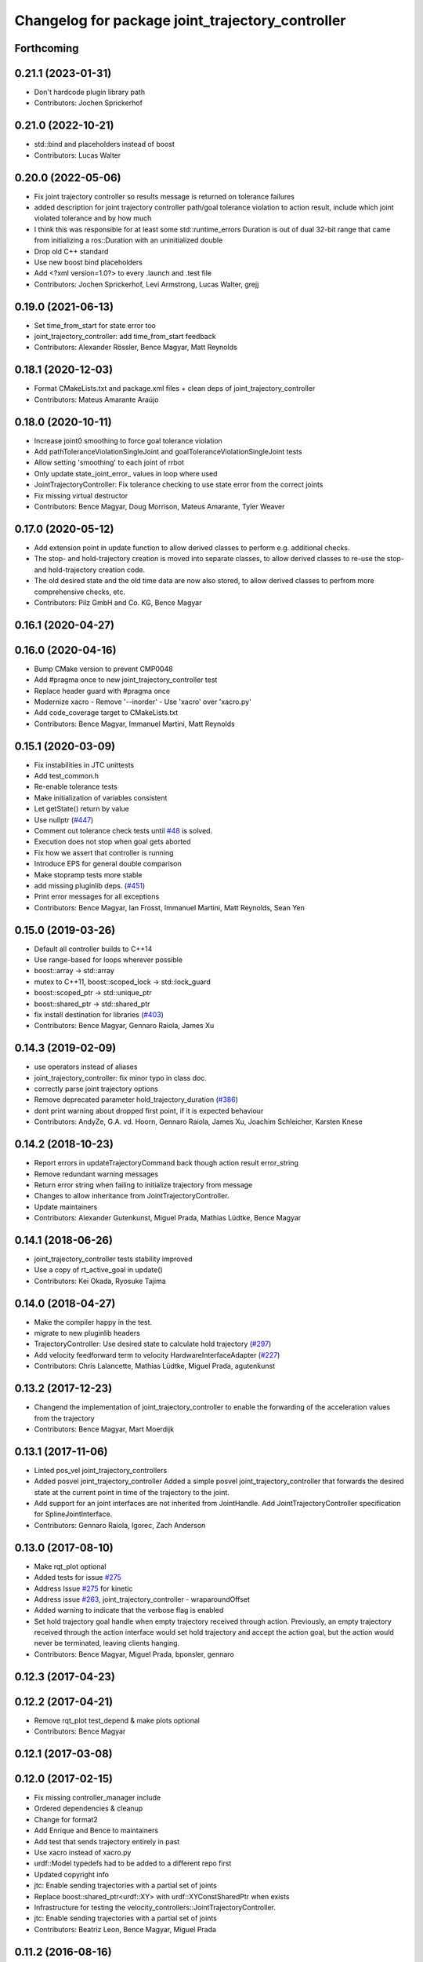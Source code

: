 ^^^^^^^^^^^^^^^^^^^^^^^^^^^^^^^^^^^^^^^^^^^^^^^^^
Changelog for package joint_trajectory_controller
^^^^^^^^^^^^^^^^^^^^^^^^^^^^^^^^^^^^^^^^^^^^^^^^^

Forthcoming
-----------

0.21.1 (2023-01-31)
-------------------
* Don't hardcode plugin library path
* Contributors: Jochen Sprickerhof

0.21.0 (2022-10-21)
-------------------
* std::bind and placeholders instead of boost
* Contributors: Lucas Walter

0.20.0 (2022-05-06)
-------------------
* Fix joint trajectory controller so results message is returned on tolerance failures
* added description for joint trajectory controller path/goal tolerance violation to action result, include which joint violated tolerance and by how much
* I think this was responsible for at least some std::runtime_errors
  Duration is out of dual 32-bit range
  that came from initializing a ros::Duration with an uninitialized double
* Drop old C++ standard
* Use new boost bind placeholders
* Add <?xml version=1.0?> to every .launch and .test file
* Contributors: Jochen Sprickerhof, Levi Armstrong, Lucas Walter, grejj

0.19.0 (2021-06-13)
-------------------
* Set time_from_start for state error too
* joint_trajectory_controller: add time_from_start feedback
* Contributors: Alexander Rössler, Bence Magyar, Matt Reynolds

0.18.1 (2020-12-03)
-------------------
* Format CMakeLists.txt and package.xml files + clean deps of joint_trajectory_controller
* Contributors: Mateus Amarante Araújo

0.18.0 (2020-10-11)
-------------------
* Increase joint0 smoothing to force goal tolerance violation
* Add pathToleranceViolationSingleJoint and goalToleranceViolationSingleJoint tests
* Allow setting 'smoothing' to each joint of rrbot
* Only update state_joint_error\_  values in loop where used
* JointTrajectoryController: Fix tolerance checking to use state error from the correct joints
* Fix missing virtual destructor
* Contributors: Bence Magyar, Doug Morrison, Mateus Amarante, Tyler Weaver

0.17.0 (2020-05-12)
-------------------
* Add extension point in update function to allow derived classes to perform e.g. additional checks.
* The stop- and hold-trajectory creation is moved into separate classes,
  to allow derived classes to re-use the stop- and hold-trajectory
  creation code.
* The old desired state and the old time data are now also stored,
  to allow derived classes to perfrom more comprehensive checks, etc.
* Contributors: Pilz GmbH and Co. KG, Bence Magyar

0.16.1 (2020-04-27)
-------------------

0.16.0 (2020-04-16)
-------------------
* Bump CMake version to prevent CMP0048
* Add #pragma once to new joint_trajectory_controller test
* Replace header guard with #pragma once
* Modernize xacro
  - Remove '--inorder'
  - Use 'xacro' over 'xacro.py'
* Add code_coverage target to CMakeLists.txt
* Contributors: Bence Magyar, Immanuel Martini, Matt Reynolds

0.15.1 (2020-03-09)
-------------------
* Fix instabilities in JTC unittests
* Add test_common.h
* Re-enable tolerance tests
* Make initialization of variables consistent
* Let getState() return by value
* Use nullptr (`#447 <https://github.com/ros-controls/ros_controllers/issues/447>`_)
* Comment out tolerance check tests until `#48 <https://github.com/ros-controls/ros_controllers/issues/48>`_ is solved.
* Execution does not stop when goal gets aborted
* Fix how we assert that controller is running
* Introduce EPS for general double comparison
* Make stopramp tests more stable
* add missing pluginlib deps. (`#451 <https://github.com/ros-controls/ros_controllers/issues/451>`_)
* Print error messages for all exceptions
* Contributors: Bence Magyar, Ian Frosst, Immanuel Martini, Matt Reynolds, Sean Yen

0.15.0 (2019-03-26)
-------------------
* Default all controller builds to C++14
* Use range-based for loops wherever possible
* boost::array -> std::array
* mutex to C++11, boost::scoped_lock -> std::lock_guard
* boost::scoped_ptr -> std::unique_ptr
* boost::shared_ptr -> std::shared_ptr
* fix install destination for libraries (`#403 <https://github.com/ros-controls/ros_controllers/issues/403>`_)
* Contributors: Bence Magyar, Gennaro Raiola, James Xu

0.14.3 (2019-02-09)
-------------------
* use operators instead of aliases
* joint_trajectory_controller: fix minor typo in class doc.
* correctly parse joint trajectory options
* Remove deprecated parameter hold_trajectory_duration (`#386 <https://github.com/ros-controls/ros_controllers/issues/386>`_)
* dont print warning about dropped first point, if it is expected behaviour
* Contributors: AndyZe, G.A. vd. Hoorn, Gennaro Raiola, James Xu, Joachim Schleicher, Karsten Knese

0.14.2 (2018-10-23)
-------------------
* Report errors in updateTrajectoryCommand back though action result error_string
* Remove redundant warning messages
* Return error string when failing to initialize trajectory from message
* Changes to allow inheritance from JointTrajectoryController.
* Update maintainers
* Contributors: Alexander Gutenkunst, Miguel Prada, Mathias Lüdtke, Bence Magyar

0.14.1 (2018-06-26)
-------------------
* joint_trajectory_controller tests stability improved
* Use a copy of rt_active_goal in update()
* Contributors: Kei Okada, Ryosuke Tajima

0.14.0 (2018-04-27)
-------------------
* Make the compiler happy in the test.
* migrate to new pluginlib headers
* TrajectoryController: Use desired state to calculate hold trajectory (`#297 <https://github.com/ros-controls/ros_controllers/issues/297>`_)
* Add velocity feedforward term to velocity HardwareInterfaceAdapter (`#227 <https://github.com/ros-controls/ros_controllers/issues/227>`_)
* Contributors: Chris Lalancette, Mathias Lüdtke, Miguel Prada, agutenkunst

0.13.2 (2017-12-23)
-------------------
* Changend the implementation of joint_trajectory_controller to enable the forwarding of the acceleration values from the trajectory
* Contributors: Bence Magyar, Mart Moerdijk

0.13.1 (2017-11-06)
-------------------
* Linted pos_vel joint_trajectory_controllers
* Added posvel joint_trajectory_controller
  Added a simple posvel joint_trajectory_controller that forwards
  the desired state at the current point in time of the trajectory
  to the joint.
* Add support for an joint interfaces are not inherited from JointHandle.
  Add JointTrajectoryController specification for SplineJointInterface.
* Contributors: Gennaro Raiola, Igorec, Zach Anderson

0.13.0 (2017-08-10)
-------------------
* Make rqt_plot optional
* Added tests for issue `#275 <https://github.com/ros-controls/ros_controllers/issues/275>`_
* Address Issue  `#275 <https://github.com/ros-controls/ros_controllers/issues/275>`_ for kinetic
* Address issue `#263 <https://github.com/ros-controls/ros_controllers/issues/263>`_, joint_trajectory_controller - wraparoundOffset
* Added warning to indicate that the verbose flag is enabled
* Set hold trajectory goal handle when empty trajectory received through action.
  Previously, an empty trajectory received through the action interface would
  set hold trajectory and accept the action goal, but the action would never be
  terminated, leaving clients hanging.
* Contributors: Bence Magyar, Miguel Prada, bponsler, gennaro

0.12.3 (2017-04-23)
-------------------

0.12.2 (2017-04-21)
-------------------
* Remove rqt_plot test_depend & make plots optional
* Contributors: Bence Magyar

0.12.1 (2017-03-08)
-------------------

0.12.0 (2017-02-15)
-------------------
* Fix missing controller_manager include
* Ordered dependencies & cleanup
* Change for format2
* Add Enrique and Bence to maintainers
* Add test that sends trajectory entirely in past
* Use xacro instead of xacro.py
* urdf::Model typedefs had to be added to a different repo first
* Updated copyright info
* jtc: Enable sending trajectories with a partial set of joints
* Replace boost::shared_ptr<urdf::XY> with urdf::XYConstSharedPtr when exists
* Infrastructure for testing the velocity_controllers::JointTrajectoryController.
* jtc: Enable sending trajectories with a partial set of joints
* Contributors: Beatriz Leon, Bence Magyar, Miguel Prada

0.11.2 (2016-08-16)
-------------------

0.11.1 (2016-05-23)
-------------------
* Write feedback for the RealtimeServerGoalHandle to publish on the non-realtime thread.
* Contributors: Miguel Prada

0.11.0 (2016-05-03)
-------------------

0.10.0 (2015-11-20)
-------------------
* Add joint limits spec to rrbot test robot
* Address -Wunused-parameter warnings
* Reset to semantic zero in HardwareInterfaceAdapter for PositionJointInterface
* Contributors: Adolfo Rodriguez Tsouroukdissian, ipa-fxm

0.9.2 (2015-05-04)
------------------

0.9.1 (2014-11-03)
------------------

0.9.0 (2014-10-31)
------------------
* Check that waypoint times are strictly increasing before accepting a command
* velocity_controllers::JointTrajectoryController: New plugin variant for
  velocity-controlled joints
* Buildsystem fixes
* Contributors: Adolfo Rodriguez Tsouroukdissian, Lukas Bulwahn, ipa-fxm, Dave Coleman

0.8.1 (2014-07-11)
------------------
* joint_trajectory_controller: Critical targets declared before calling catkin_package
* check for CATKIN_ENABLE_TESTING
* Contributors: Jonathan Bohren, Lukas Bulwahn

0.8.0 (2014-05-12)
------------------
* Remove rosbuild artifacts. Fix `#90 <https://github.com/ros-controls/ros_controllers/issues/90>`_.
* Contributors: Adolfo Rodriguez Tsouroukdissian

0.7.2 (2014-04-01)
------------------

0.7.1 (2014-03-31)
------------------

0.7.0 (2014-03-28)
------------------
* Add support for an joint interfaces are not inherited from JointHandle.
* Contributors: Igorec

0.6.0 (2014-02-05)
------------------
* Merge pull request `#72 <https://github.com/ros-controls/ros_controllers/issues/72>`_ from pal-robotics/minor-maintenance
  Minor maintenance
* Default stop_trajectory_duration to zero. Refs `#73 <https://github.com/ros-controls/ros_controllers/issues/73>`_
* Better logs when dropping traj points. Refs `#68 <https://github.com/ros-controls/ros_controllers/issues/68>`_.
* Fix class member reorder warning in constructor.
* Add missing headers to target files.
* Action interface rejects empty goals. Fixes `#70 <https://github.com/ros-controls/ros_controllers/issues/70>`_.
* Reorder how time and traj data are updated.
  In the update method, fetching the currently executed trajectory should be done
  before updating the time data to prevent a potential scenario in which there
  is no trajectory defined for the current control cycle.
* Work tolerance checking methods.
  Until now we used the currently active goal handle for performing tolerance
  checks. Using the goal handle stored in segments is more robust to unexpected
  goal updates by the non-rt thread.
* Refactor how the currrent trajectory is stored.
  - Handle concurrency in the current trajectory between rt and non-rt threads
  using the simpler RealtimeBox instead of the RealtimeBuffer, because our
  usecase does not fit well the non-rt->writes / rt->reads semantics.
  - As a consequence we no longer need to store the msg_trajectory member, but
  only the hold_trajectory, which must still be preallocated.
* Honor unspecified vel/acc in ROS message. Fix `#65 <https://github.com/ros-controls/ros_controllers/issues/65>`_.
* Fixes per Adolfo
* Added verbose flag
* Fixing realtime issues
* Merge branch 'hydro-devel' into joint_trajectory_tweaks
* Tweaked error messages
* Added more debug info
* Fix for microsecond delay that caused header time=0 (now) to start too late
* Reworded debug message
* Image update.
* Update README.md
  Factor out user documentation to the ROS wiki.
* Merge branch 'hydro-devel' of https://github.com/willowgarage/ros_controllers into hydro-devel
* Rename hold_trajectory_duration
  - hold_trajectory_duration -> stop_trajectory_duration for more clarity.
  - During Hydro, hold_trajectory_duration will still work, giving a deprecation
  warning.
* Add basic description in package.xml.
* Add images used in the ROS wiki doc.
* Added better debug info
* Throttled debug output
* Added more debug and error information
* Contributors: Adolfo Rodriguez Tsouroukdissian, Dave Coleman

0.5.4 (2013-09-30)
------------------
* Added install rules for plugin.xml
* Remove PID sign flip.
  This is now done in the state error computation.
* Merge pull request `#45 <https://github.com/davetcoleman/ros_controllers/issues/45>`_ from ros-controls/effort_fixes
  Added check for ~/robot_description and fixed hardware interface abstraction bug
* Flip state error sign.
* PID sign was wrong
* Added check for ~/robot_description and fixed hardware interface abstraction bug
* Update README.md
* Create README.md
* Fix license header string for some files.
* Less verbose init logging.
  Statement detailing controller joint count, as well as segment and hardware
  interface types moved from INFO to DEBUG severity.

0.5.3 (2013-09-04)
------------------
* joint_trajectory_controller: New package implementing a controller for executing joint-space trajectories on a
  set of joints.

  * ROS API

    * Commands: FollowJointTrajectory action and trajectory_msgs::JointTrajectory topic.
    * Current controller state is available in a control_msgs::JointTrajectoryControllerState topic.
    * Controller state at any future time can be queried through a control_msgs::JointTrajectoryControllerState
      service.

  * Trajectory segment type

    * Controller is templated on the segment type.
    * Multi-dof quintic spline segment implementation provided by default.

  * Hardware interface type

    * Controller is templated on the hardware interface type.
    * Position and effort control joint interfaces provided by default.

  * Other

    * Realtime-safe.
    * Proper handling of wrapping (continuous) joints.
    * Discontinuous system clock changes do not cause discontinuities in the execution of already queued
      trajectory segments.
